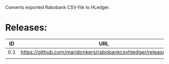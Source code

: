 Converts exported Rabobank CSV-file to HLedger.

* Releases:

|  ID | URL                                                                |
|-----+--------------------------------------------------------------------|
| 0.1 | https://github.com/maridonkers/rabobankcsvhledger/releases/tag/0.1 |
|     |                                                                    |

